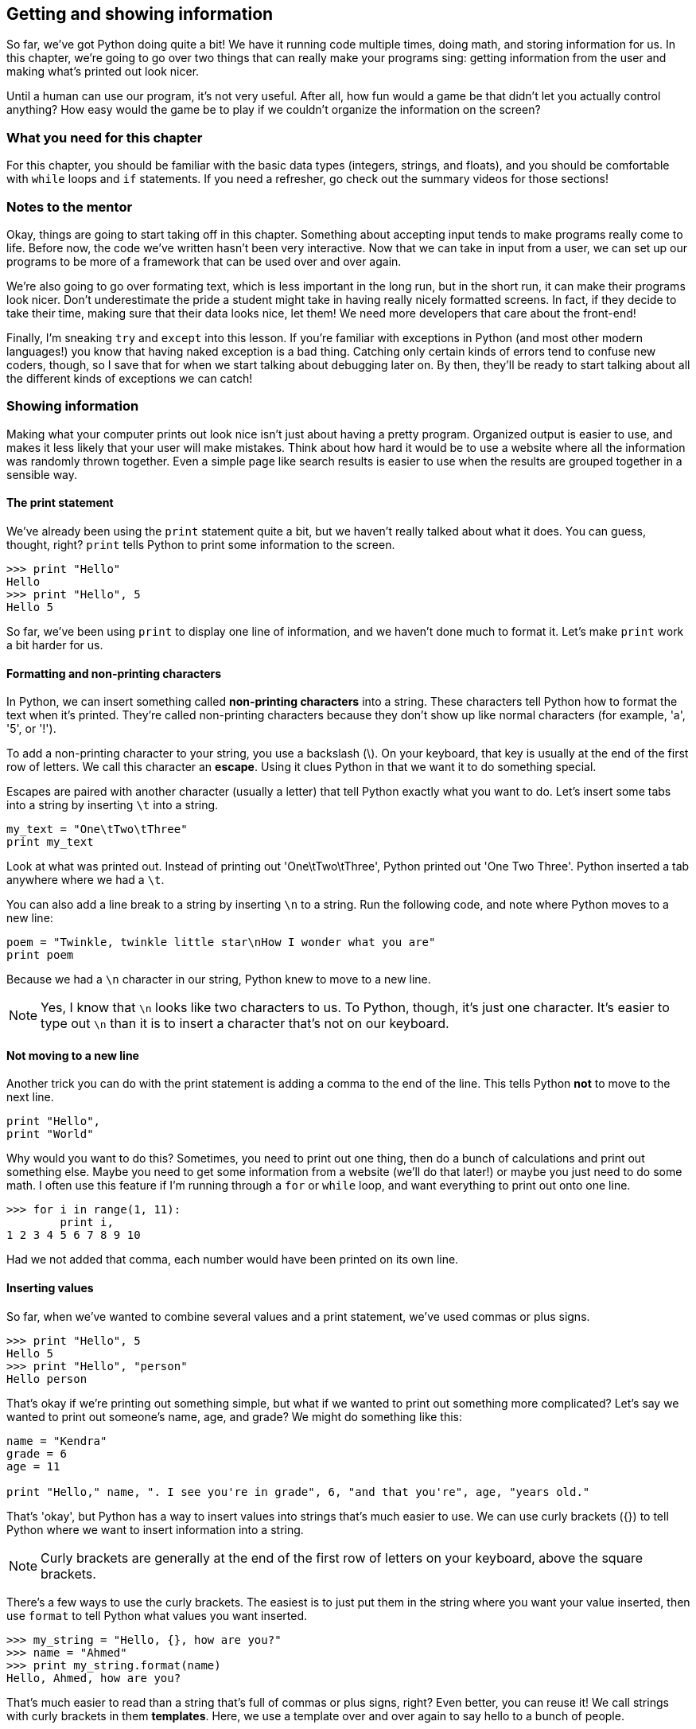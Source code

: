 == Getting and showing information

So far, we've got Python doing quite a bit! We have it running code multiple times, doing math, and storing information for us. In this chapter, we're going to go over two things that can really make your programs sing: getting information from the user and making what's printed out look nicer.

Until a human can use our program, it's not very useful. After all, how fun would a game be that didn't let you actually control anything? How easy would the game be to play if we couldn't organize the information on the screen? 

=== What you need for this chapter

For this chapter, you should be familiar with the basic data types (integers, strings, and floats), and you should be comfortable with `while` loops and `if` statements. If you need a refresher, go check out the summary videos for those sections!

=== Notes to the mentor

Okay, things are going to start taking off in this chapter. Something about accepting input tends to make programs really come to life. Before now, the code we've written hasn't been very interactive. Now that we can take in input from a user, we can set up our programs to be more of a framework that can be used over and over again.

We're also going to go over formating text, which is less important in the long run, but in the short run, it can make their programs look nicer. Don't underestimate the pride a student might take in having really nicely formatted screens. In fact, if they decide to take their time, making sure that their data looks nice, let them! We need more developers that care about the front-end!

Finally, I'm sneaking `try` and `except` into this lesson. If you're familiar with exceptions in Python (and most other modern languages!) you know that having naked exception is a bad thing. Catching only certain kinds of errors tend to confuse new coders, though, so I save that for when we start talking about debugging later on. By then, they'll be ready to start talking about all the different kinds of exceptions we can catch!

=== Showing information

Making what your computer prints out look nice isn't just about having a pretty program. Organized output is easier to use, and makes it less likely that your user will make mistakes. Think about how hard it would be to use a website where all the information was randomly thrown together. Even a simple page like search results is easier to use when the results are grouped together in a sensible way.

==== The print statement

We've already been using the `print` statement quite a bit, but we haven't really talked about what it does. You can guess, thought, right? `print` tells Python to print some information to the screen. 

[source,python]
----
>>> print "Hello"
Hello
>>> print "Hello", 5
Hello 5
----

So far, we've been using `print` to display one line of information, and we haven't done much to format it. Let's make `print` work a bit harder for us.

==== Formatting and non-printing characters

In Python, we can insert something called *non-printing characters* into a string. These characters tell Python how to format the text when it's printed. They're called non-printing characters because they don't show up like normal characters (for example, 'a', '5', or '!'). 

To add a non-printing character to your string, you use a backslash (\). On your keyboard, that key is usually at the end of the first row of letters. We call this character an *escape*. Using it clues Python in that we want it to do something special.

Escapes are paired with another character (usually a letter) that tell Python exactly what you want to do. Let's insert some tabs into a string by inserting `\t` into a string.

[source,python]
----
my_text = "One\tTwo\tThree"
print my_text
----

Look at what was printed out. Instead of printing out 'One\tTwo\tThree', Python printed out 'One    Two    Three'. Python inserted a tab anywhere where we had a `\t`.

You can also add a line break to a string by inserting `\n` to a string. Run the following code, and note where Python moves to a new line:

[source,python]
----
poem = "Twinkle, twinkle little star\nHow I wonder what you are"
print poem 
----

Because we had a `\n` character in our string, Python knew to move to a new line.

NOTE: Yes, I know that `\n` looks like two characters to us. To Python, though, it's just one character. It's easier to type out `\n` than it is to insert a character that's not on our keyboard.

==== Not moving to a new line

Another trick you can do with the print statement is adding a comma to the end of the line. This tells Python *not* to move to the next line.

[source,python]
----
print "Hello",
print "World"
----

Why would you want to do this? Sometimes, you need to print out one thing, then do a bunch of calculations and print out something else. Maybe you need to get some information from a website (we'll do that later!) or maybe you just need to do some math. I often use this feature if I'm running through a `for` or `while` loop, and want everything to print out onto one line.

[source,python]
----
>>> for i in range(1, 11):
        print i,
1 2 3 4 5 6 7 8 9 10
----

Had we not added that comma, each number would have been printed on its own line.

==== Inserting values

So far, when we've wanted to combine several values and a print statement, we've used commas or plus signs.

[source,python]
----
>>> print "Hello", 5
Hello 5
>>> print "Hello", "person"
Hello person
----

That's okay if we're printing out something simple, but what if we wanted to print out something more complicated? Let's say we wanted to print out someone's name, age, and grade? We might do something like this:

[source,python]
----
name = "Kendra"
grade = 6
age = 11

print "Hello," name, ". I see you're in grade", 6, "and that you're", age, "years old."
----

That's 'okay', but Python has a way to insert values into strings that's much easier to use. We can use curly brackets ({}) to tell Python where we want to insert information into a string.

NOTE: Curly brackets are generally at the end of the first row of letters on your keyboard, above the square brackets. 

There's a few ways to use the curly brackets. The easiest is to just put them in the string where you want your value inserted, then use `format` to tell Python what values you want inserted.

[source,python]
----
>>> my_string = "Hello, {}, how are you?"
>>> name = "Ahmed"
>>> print my_string.format(name)
Hello, Ahmed, how are you?
----

That's much easier to read than a string that's full of commas or plus signs, right? Even better, you can reuse it! We call strings with curly brackets in them *templates*. Here, we use a template over and over again to say hello to a bunch of people.

[source,python]
----
>>> my_template = "It is {} in the morning."
>>> for time in range(1, 3:
        print my_template.format(name)
It is 1 in the morning.
It is 2 in the morning.
It is 3 in the morning.
----

This is great if you only have one thing to insert. What if you have a really complicated string? You might start getting confused. That's when it's useful to use a keyword with your template. You can put some text in the curly braces, then use that when you format to string to say exactly what goes where.

For example, let's look at our earlier string. We want to insert someone's name, age, and grade level into a string. This is a great place to use keywords!

[source,python]
----
>>> my_name = "Alice"
>>> my_grade = 6
>>> my_age = 11
>>> my_template = "Hello, {name}! I see you're in grade {grade}, and you're {age} years old!"
>>> print my_template.format(name=my_name, grade=my_grade, age=my_age)
Hello, Alice! I see you're in grade 6, and you're 11 years old!
----

This time, we used a keyword in each curly bracket, which makes it much easier to see which value is going where. The value in my_name is going to fill the `name` slot, `my_grade` is going into the `grade` slot, and `my_age` is going to go into the `age` slot.

=== Getting information

Now that we know all kinds of ways to format information when it's printed to the screen, let's talk about how to get information from the user. 

The most basic way to get information from whoever is using your program is by using `input()` and `raw_input()`. Let's start with `input()`.

==== Getting numbers

We can use `input()` to get numbers from our user. Try running this code, entering your age when Python seems to be waiting for something to happen.

[source,python]
----
print "How old are you?"
age = input()
print "You are", age, "years old!"
----

What happened? Python sat there and waited for you to type something, didn't it? Once you typed in your age, Python then printed out how old you are. 

If Python gave you an error, then you probaby entered something that wasn't a number. That's because `input()` can only accept numbers. But what if you wanted to get text? That's when you use `raw_input()`.

==== Getting text

If you use `raw_input()`, then whatever the user enters will be saved in a string. This is a *much* safer option, because it's harder to break. In general, I only use `input()` when I know that I'll be the only person using the program. I trust me! I don't trust anyone else.

Let's look at `raw_input` in action.

[source,python]
----
print "What is your name?"
name = raw_input()
print type(name)
print "Give me a number:"
num = raw_input()
print type(num)
----

Note that even when you gave `raw_input()` a number, Python saved it as a string. Let's use `raw_input()` to get the users age.

[source,python]
----
print "How old are you?"
age = raw_input()
print "You are", age, "years old!"
----

It worked just like before, but this time, if you enter 'eleven' instead of '11', you won't get an error!

==== Add a prompt

So far, we've been printing out a line of text, then getting the user input. We can combine those two lines, however, by adding a prompt to `input()` or `raw_input()`.

To add a prompt, put a string in the parenthesis after `input()` or `raw_input()`. It looks something like this:

[source,python]
----
name = raw_input("What is your name? ")
print "Hi," name
----

This time, rather than getting the input on the next line, we get it on the same line. This looks much nicer, and makes our code a bit easier to maintain. We don't have to worry about keeping those two lines together anymore.

==== Converting text to numbers

Using `raw_input()` is safer than using `input()`, but what if we need a number? In that case, I usually *convert* the string into a number. To do that, we use `float()` or `int()`.

`float()` and `int()` will take a string and try to convert it into a number. `float()` will convert it into a float (a decimal number), and `int()` will convert it into an integer (a whole number). Let's use `int()` to convert the user's age to a integer.

[source,python]
----
age = raw_input("How old are you?")
age = int(age)
print "In five years, you will be", age + 5
----

One problem with `int()` and `float()`, though, is that if you try to convert something that _isn't_ a number, you'll get an error. Run this code, and watch what happens.

[source,python]
----
age = int("five")
----

This is one of the downsides to allowing users to give you input. Sure, your program is way more interactive now, but now the user can break it! 

=== Getting good information from the user

Once you start accepting information from the user, you should also start figuring out how to make sure what they give you is good. Unless you're the only user, you should never trust random input!

==== try / except

One good way to sidestep input that might give you an error is to use `try / except`. A `try / except` statement looks a bit like an `if / else` statement:

[source,python]
----
try:
    code
    code
    code
except:
    code
    code
    code
----

With a `try / except`, Python will run all the code in the `try` block. If it gets an error, Python will skip to the `except` block and run that code. If there are no errors, Python will skip the `except` block.

Try running this code, and note what is printed out.

[source,python]
----
try:
    age = int("five")
    print age + 5
except:
    print "I'm sorry, there was some kind of error"
----

Python printed out a nice message instead of a nasty error, didn't it? Change "five" to "5" and re-run the code. What happens?

This time, because there wasn't an error, Python printed out ten and didn't bother with an error.

NOTE: Unlike an `if` statement, the `except` is mandatory! If you don't want to do anything, just use the `pass` keyword to tell Python to keep on going.

==== Make sure you get good information

`try / except` is great because you don't get errors due to user input anymore, but you still don't have input that will work! Combining a `try / except` with a `while` loop can help make sure that we have good data to work with.

If we want to make sure we get the users age, then we can put the `try / except` statement inside a while loop, and keep going until we get an age we can convert into an integer. First, run the code and try to enter in some bad values before you enter in a good value. 

[source,python]
----
while True:
    age = raw_input("Age? ")
    try:
        age = int(age)
        break
    except:
        print "I'm sorry, I don't like that."
----

What's going on here? Let's take it line by line.

*`while True:`* - Wait! Won't this create an infinite loop?! It will if we don't have a `break` statement somewhere. Happily, we do! You'll see `while True:` quite a bit when looking at other people's code, so it's a good idea to get used to it now!

*`age = raw_input("Age? ")`* - This is pretty easy. We're getting the age from the user and storing it in a string.

*`try:`* - Okay, we're going to try to do something...

*`age = int(age)`* - A-ha! This is the code that might break. If the user enters in anything but a whole number, Python will give us an error.

*`break`* - Here's our break that guarantees that we won't get stuck in an infinite loop. This line will only run _if_ we got good input from the user.

*`except:`* - Here, we start the code that will run if the user gave us a bad value, like a string.

*`print "I'm sorry..."`* - We print out an error message to be nice, then go back to the top of the while loop. We end up asking for the user's age again, and we'll keep doing that until we get some good information from them!

If you use a `while` loop paired with a `try / except` statement, then it becomes much harder for your user to break your program!

==== Try this!

Here's some code that inserts some numbers into a string of text. Can you change the code so that it uses templates and curly brackets?

[source,python]
----
bananas = 5
oranges = 6

print "You have", bananas, "bananas and ", oranges, "oranges."
----
